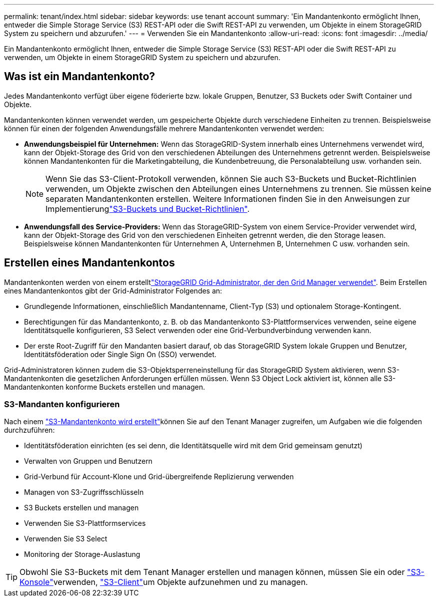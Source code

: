 ---
permalink: tenant/index.html 
sidebar: sidebar 
keywords: use tenant account 
summary: 'Ein Mandantenkonto ermöglicht Ihnen, entweder die Simple Storage Service (S3) REST-API oder die Swift REST-API zu verwenden, um Objekte in einem StorageGRID System zu speichern und abzurufen.' 
---
= Verwenden Sie ein Mandantenkonto
:allow-uri-read: 
:icons: font
:imagesdir: ../media/


[role="lead"]
Ein Mandantenkonto ermöglicht Ihnen, entweder die Simple Storage Service (S3) REST-API oder die Swift REST-API zu verwenden, um Objekte in einem StorageGRID System zu speichern und abzurufen.



== Was ist ein Mandantenkonto?

Jedes Mandantenkonto verfügt über eigene föderierte bzw. lokale Gruppen, Benutzer, S3 Buckets oder Swift Container und Objekte.

Mandantenkonten können verwendet werden, um gespeicherte Objekte durch verschiedene Einheiten zu trennen. Beispielsweise können für einen der folgenden Anwendungsfälle mehrere Mandantenkonten verwendet werden:

* *Anwendungsbeispiel für Unternehmen:* Wenn das StorageGRID-System innerhalb eines Unternehmens verwendet wird, kann der Objekt-Storage des Grid von den verschiedenen Abteilungen des Unternehmens getrennt werden. Beispielsweise können Mandantenkonten für die Marketingabteilung, die Kundenbetreuung, die Personalabteilung usw. vorhanden sein.
+

NOTE: Wenn Sie das S3-Client-Protokoll verwenden, können Sie auch S3-Buckets und Bucket-Richtlinien verwenden, um Objekte zwischen den Abteilungen eines Unternehmens zu trennen. Sie müssen keine separaten Mandantenkonten erstellen. Weitere Informationen finden Sie in den Anweisungen zur Implementierunglink:../s3/bucket-and-group-access-policies.html["S3-Buckets und Bucket-Richtlinien"].

* *Anwendungsfall des Service-Providers:* Wenn das StorageGRID-System von einem Service-Provider verwendet wird, kann der Objekt-Storage des Grid von den verschiedenen Einheiten getrennt werden, die den Storage leasen. Beispielsweise können Mandantenkonten für Unternehmen A, Unternehmen B, Unternehmen C usw. vorhanden sein.




== Erstellen eines Mandantenkontos

Mandantenkonten werden von einem erstelltlink:../admin/managing-tenants.html["StorageGRID Grid-Administrator, der den Grid Manager verwendet"]. Beim Erstellen eines Mandantenkontos gibt der Grid-Administrator Folgendes an:

* Grundlegende Informationen, einschließlich Mandantenname, Client-Typ (S3) und optionalem Storage-Kontingent.
* Berechtigungen für das Mandantenkonto, z. B. ob das Mandantenkonto S3-Plattformservices verwenden, seine eigene Identitätsquelle konfigurieren, S3 Select verwenden oder eine Grid-Verbundverbindung verwenden kann.
* Der erste Root-Zugriff für den Mandanten basiert darauf, ob das StorageGRID System lokale Gruppen und Benutzer, Identitätsföderation oder Single Sign On (SSO) verwendet.


Grid-Administratoren können zudem die S3-Objektsperreneinstellung für das StorageGRID System aktivieren, wenn S3-Mandantenkonten die gesetzlichen Anforderungen erfüllen müssen. Wenn S3 Object Lock aktiviert ist, können alle S3-Mandantenkonten konforme Buckets erstellen und managen.



=== S3-Mandanten konfigurieren

Nach einem link:../admin/creating-tenant-account.html["S3-Mandantenkonto wird erstellt"]können Sie auf den Tenant Manager zugreifen, um Aufgaben wie die folgenden durchzuführen:

* Identitätsföderation einrichten (es sei denn, die Identitätsquelle wird mit dem Grid gemeinsam genutzt)
* Verwalten von Gruppen und Benutzern
* Grid-Verbund für Account-Klone und Grid-übergreifende Replizierung verwenden
* Managen von S3-Zugriffsschlüsseln
* S3 Buckets erstellen und managen
* Verwenden Sie S3-Plattformservices
* Verwenden Sie S3 Select
* Monitoring der Storage-Auslastung



TIP: Obwohl Sie S3-Buckets mit dem Tenant Manager erstellen und managen können, müssen Sie ein  oder link:use-s3-console.html["S3-Konsole"]verwenden, link:../s3/index.html["S3-Client"]um Objekte aufzunehmen und zu managen.
